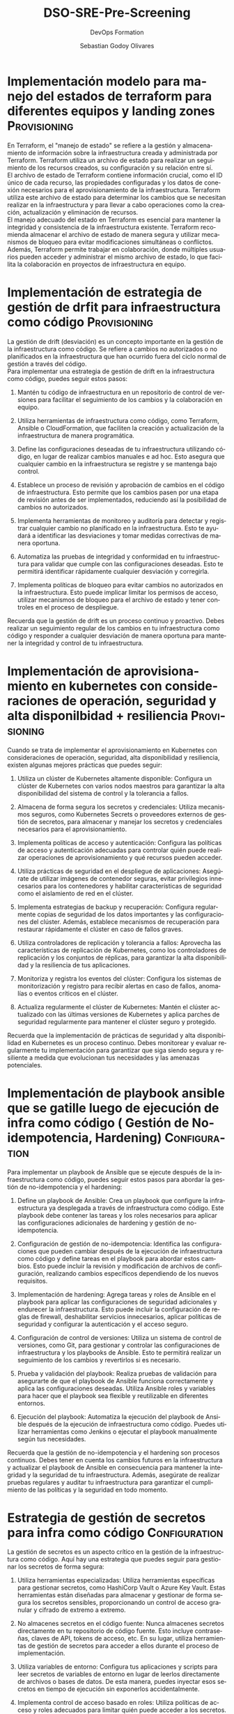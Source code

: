 :PROPERTIES:
:GPTEL_MODEL: gpt-4
:GPTEL_BOUNDS: ((977 . 2182) (2269 . 4410) (4543 . 6897) (7033 . 9434) (9496 . 11832) (11918 . 14555) (14662 . 17229) (17335 . 18988) (19044 . 20857) (20904 . 22976) (23022 . 25117) (25246 . 26860) (26931 . 28669) (28782 . 30541) (30643 . 32303) (32373 . 34508) (34580 . 35210) (35305 . 36658) (36756 . 38615) (38667 . 39937) (39998 . 41306) (41366 . 43010) (43071 . 45251) (45348 . 47070) (47144 . 48880) (48969 . 50274) (50344 . 52189) (52287 . 53773) (53884 . 55563) (55643 . 57623) (57695 . 59498) (59577 . 61982) (62170 . 63672))
:END:
#+TITLE: DSO-SRE-Pre-Screening
#+SUBTITLE: DevOps Formation
#+AUTHOR: Sebastian Godoy Olivares
#+EMAIL: shackleto@riseup.net
#+DATE: 
#+DESCRIPTION: Analisis de competencias técnicas para SRE
#+KEYWORDS: DevOps
#+LANGUAGE: es
#+OPTIONS:  num:nil
#+CATEGORY: devops
#+TAGS: devops, sre, cloud

#+LATEX_CLASS_OPTIONS: [5pt,a4paper,twoside,openright]
#+LATEX_HEADER: \usepackage[spanish]{babel}
#+LATEX_HEADER: \usepackage[T2]{fontenc}
#+LATEX_HEADER: \usepackage[utf8]{inputenc}
#+LATEX_HEADER: \usepackage[fontsize=12pt]{scrextend}
#+LATEX_HEADER: \usepackage[margin=0.5in]{geometry}
#+OPTIONS: nill


* Implementación modelo para manejo del estados de terraform para diferentes equipos y landing zones :Provisioning:

En Terraform, el "manejo de estado" se refiere a la gestión y almacenamiento de información sobre la infraestructura creada y administrada por Terraform. Terraform utiliza un archivo de estado para realizar un seguimiento de los recursos creados, su configuración y su relación entre sí. \\

El archivo de estado de Terraform contiene información crucial, como el ID único de cada recurso, las propiedades configuradas y los datos de conexión necesarios para el aprovisionamiento de la infraestructura. Terraform utiliza este archivo de estado para determinar los cambios que se necesitan realizar en la infraestructura y para llevar a cabo operaciones como la creación, actualización y eliminación de recursos. \\

El manejo adecuado del estado en Terraform es esencial para mantener la integridad y consistencia de la infraestructura existente. Terraform recomienda almacenar el archivo de estado de manera segura y utilizar mecanismos de bloqueo para evitar modificaciones simultáneas o conflictos. \\

Además, Terraform permite trabajar en colaboración, donde múltiples usuarios pueden acceder y administrar el mismo archivo de estado, lo que facilita la colaboración en proyectos de infraestructura en equipo.

* Implementación de estrategia de gestión de drfit para infraestructura como código :Provisioning:

La gestión de drift (desviación) es un concepto importante en la gestión de la infraestructura como código. Se refiere a cambios no autorizados o no planificados en la infraestructura que han ocurrido fuera del ciclo normal de gestión a través del código. \\

Para implementar una estrategia de gestión de drift en la infraestructura como código, puedes seguir estos pasos:

1. Mantén tu código de infraestructura en un repositorio de control de versiones para facilitar el seguimiento de los cambios y la colaboración en equipo.

2. Utiliza herramientas de infraestructura como código, como Terraform, Ansible o CloudFormation, que faciliten la creación y actualización de la infraestructura de manera programática.

3. Define las configuraciones deseadas de tu infraestructura utilizando código, en lugar de realizar cambios manuales e ad hoc. Esto asegura que cualquier cambio en la infraestructura se registre y se mantenga bajo control.

4. Establece un proceso de revisión y aprobación de cambios en el código de infraestructura. Esto permite que los cambios pasen por una etapa de revisión antes de ser implementados, reduciendo así la posibilidad de cambios no autorizados.

5. Implementa herramientas de monitoreo y auditoría para detectar y registrar cualquier cambio no planificado en la infraestructura. Esto te ayudará a identificar las desviaciones y tomar medidas correctivas de manera oportuna.

6. Automatiza las pruebas de integridad y conformidad en tu infraestructura para validar que cumple con las configuraciones deseadas. Esto te permitirá identificar rápidamente cualquier desviación y corregirla.

7. Implementa políticas de bloqueo para evitar cambios no autorizados en la infraestructura. Esto puede implicar limitar los permisos de acceso, utilizar mecanismos de bloqueo para el archivo de estado y tener controles en el proceso de despliegue.

Recuerda que la gestión de drift es un proceso continuo y proactivo. Debes realizar un seguimiento regular de los cambios en tu infraestructura como código y responder a cualquier desviación de manera oportuna para mantener la integridad y control de tu infraestructura.

* Implementación de aprovisionamiento en kubernetes con consideraciones de operación, seguridad y alta disponilbidad + resiliencia :Provisioning:

Cuando se trata de implementar el aprovisionamiento en Kubernetes con consideraciones de operación, seguridad, alta disponibilidad y resiliencia, existen algunas mejores prácticas que puedes seguir:

1. Utiliza un clúster de Kubernetes altamente disponible: Configura un clúster de Kubernetes con varios nodos maestros para garantizar la alta disponibilidad del sistema de control y la tolerancia a fallos.

2. Almacena de forma segura los secretos y credenciales: Utiliza mecanismos seguros, como Kubernetes Secrets o proveedores externos de gestión de secretos, para almacenar y manejar los secretos y credenciales necesarios para el aprovisionamiento.

3. Implementa políticas de acceso y autenticación: Configura las políticas de acceso y autenticación adecuadas para controlar quién puede realizar operaciones de aprovisionamiento y qué recursos pueden acceder.

4. Utiliza prácticas de seguridad en el despliegue de aplicaciones: Asegúrate de utilizar imágenes de contenedor seguras, evitar privilegios innecesarios para los contenedores y habilitar características de seguridad como el aislamiento de red en el clúster.

5. Implementa estrategias de backup y recuperación: Configura regularmente copias de seguridad de los datos importantes y las configuraciones del clúster. Además, establece mecanismos de recuperación para restaurar rápidamente el clúster en caso de fallos graves.

6. Utiliza controladores de replicación y tolerancia a fallos: Aprovecha las características de replicación de Kubernetes, como los controladores de replicación y los conjuntos de réplicas, para garantizar la alta disponibilidad y la resiliencia de tus aplicaciones.

7. Monitoriza y registra los eventos del clúster: Configura los sistemas de monitorización y registro para recibir alertas en caso de fallos, anomalías o eventos críticos en el clúster.

8. Actualiza regularmente el clúster de Kubernetes: Mantén el clúster actualizado con las últimas versiones de Kubernetes y aplica parches de seguridad regularmente para mantener el clúster seguro y protegido.

Recuerda que la implementación de prácticas de seguridad y alta disponibilidad en Kubernetes es un proceso continuo. Debes monitorear y evaluar regularmente tu implementación para garantizar que siga siendo segura y resiliente a medida que evolucionan tus necesidades y las amenazas potenciales.

* Implementación de playbook ansible que se gatille luego de ejecución de infra como código ( Gestión de No-idempotencia, Hardening) :Configuration:

Para implementar un playbook de Ansible que se ejecute después de la infraestructura como código, puedes seguir estos pasos para abordar la gestión de no-idempotencia y el hardening:

1. Define un playbook de Ansible: Crea un playbook que configure la infraestructura ya desplegada a través de infraestructura como código. Este playbook debe contener las tareas y los roles necesarios para aplicar las configuraciones adicionales de hardening y gestión de no-idempotencia.

2. Configuración de gestión de no-idempotencia: Identifica las configuraciones que pueden cambiar después de la ejecución de infraestructura como código y define tareas en el playbook para abordar estos cambios. Esto puede incluir la revisión y modificación de archivos de configuración, realizando cambios específicos dependiendo de los nuevos requisitos.

3. Implementación de hardening: Agrega tareas y roles de Ansible en el playbook para aplicar las configuraciones de seguridad adicionales y endurecer la infraestructura. Esto puede incluir la configuración de reglas de firewall, deshabilitar servicios innecesarios, aplicar políticas de seguridad y configurar la autenticación y el acceso seguro.

4. Configuración de control de versiones: Utiliza un sistema de control de versiones, como Git, para gestionar y controlar las configuraciones de infraestructura y los playbooks de Ansible. Esto te permitirá realizar un seguimiento de los cambios y revertirlos si es necesario.

5. Prueba y validación del playbook: Realiza pruebas de validación para asegurarte de que el playbook de Ansible funciona correctamente y aplica las configuraciones deseadas. Utiliza Ansible roles y variables para hacer que el playbook sea flexible y reutilizable en diferentes entornos.

6. Ejecución del playbook: Automatiza la ejecución del playbook de Ansible después de la ejecución de infraestructura como código. Puedes utilizar herramientas como Jenkins o ejecutar el playbook manualmente según tus necesidades.

Recuerda que la gestión de no-idempotencia y el hardening son procesos continuos. Debes tener en cuenta los cambios futuros en la infraestructura y actualizar el playbook de Ansible en consecuencia para mantener la integridad y la seguridad de tu infraestructura. Además, asegúrate de realizar pruebas regulares y auditar tu infraestructura para garantizar el cumplimiento de las políticas y la seguridad en todo momento.

* Estrategia de gestión de secretos para infra como código :Configuration:

La gestión de secretos es un aspecto crítico en la gestión de la infraestructura como código. Aquí hay una estrategia que puedes seguir para gestionar los secretos de forma segura:

1. Utiliza herramientas especializadas: Utiliza herramientas específicas para gestionar secretos, como HashiCorp Vault o Azure Key Vault. Estas herramientas están diseñadas para almacenar y gestionar de forma segura los secretos sensibles, proporcionando un control de acceso granular y cifrado de extremo a extremo.

2. No almacenes secretos en el código fuente: Nunca almacenes secretos directamente en tu repositorio de código fuente. Esto incluye contraseñas, claves de API, tokens de acceso, etc. En su lugar, utiliza herramientas de gestión de secretos para acceder a ellos durante el proceso de implementación.

3. Utiliza variables de entorno: Configura tus aplicaciones y scripts para leer secretos de variables de entorno en lugar de leerlos directamente de archivos o bases de datos. De esta manera, puedes inyectar esos secretos en tiempo de ejecución sin exponerlos accidentalmente.

4. Implementa control de acceso basado en roles: Utiliza políticas de acceso y roles adecuados para limitar quién puede acceder a los secretos. Esto asegurará que solo los usuarios y servicios autorizados puedan acceder a los secretos sensibles.

5. Utiliza encriptación: Asegúrate de que los secretos almacenados en las herramientas de gestión de secretos se cifren adecuadamente. Esto proporciona una capa adicional de seguridad en caso de una posible infracción.

6. Implementa rotación regular de claves y contraseñas: Configura políticas y procesos para cambiar regularmente las claves y contraseñas utilizadas en tus secretos. Esto ayuda a mitigar los riesgos en caso de una posible exposición de secretos.

7. Monitoriza los accesos y actividades: Configura registros y monitoreo para capturar y analizar los eventos relacionados con los secretos. Esto te permite detectar cualquier acceso no autorizado o actividad sospechosa relacionada con los secretos.

Recuerda que la gestión de secretos es un aspecto crítico para mantener la seguridad de tu infraestructura como código. Al seguir estas prácticas recomendadas, puedes proteger tus secretos sensibles y asegurarte de que solo se acceda a ellos por parte de los usuarios y servicios autorizados.

* Estrategia de gestión de secretos para arquitectura de aplicación  en containers :Configuration:

La gestión de secretos en una arquitectura de aplicación basada en contenedores es crucial para garantizar la seguridad y proteger información sensible. Aquí tienes una estrategia para gestionar los secretos en contenedores:

1. Utiliza un sistema de gestión de secretos: Implementa un sistema de gestión de secretos diseñado específicamente para contenedores, como Kubernetes Secrets o herramientas externas como HashiCorp Vault. Estas herramientas proporcionan un almacenamiento seguro y una forma centralizada de gestionar los secretos.

2. Evita almacenar secretos directamente en imágenes de contenedor: No almacenes directamente secretos en las imágenes de contenedor, ya que esto puede resultar en exposición accidental. En su lugar, utiliza mecanismos para inyectar secretos en tiempo de ejecución, como volúmenes secretos en Kubernetes o variables de entorno cifradas.

3. Utiliza variables de entorno cifradas y volúmenes secretos: En lugar de incrustar los secretos directamente en el código o en archivos de configuración, utiliza variables de entorno cifradas o volúmenes secretos para pasar los secretos a tus contenedores. De esta forma, los secretos se mantienen separados y no se revelan inadvertidamente en el código fuente o los archivos de configuración.

4. Limita los permisos y acceso a los secretos: Configura políticas y permisos adecuados para los secretos, asegurando que solo los contenedores y servicios autorizados tengan acceso a ellos. Esto reduce el riesgo de exposición no deseada de los secretos.

5. Aplica rotación regular de secretos: Establece políticas y procesos para rotar regularmente los secretos, como contraseñas de bases de datos, claves de API u otros secretos sensibles. Esto ayuda a minimizar los daños en caso de que un secreto se vea comprometido.

6. Realiza auditorías y registros de accesos a los secretos: Configura registros y monitoreo para realizar un seguimiento de los accesos a los secretos y detectar cualquier actividad sospechosa. Esto te permitirá responder rápidamente a cualquier acceso no autorizado o anomalías.

7. Considera el uso de herramientas externas: Evalúa herramientas de terceros, como gestores de secretos específicos para contenedores, que proporcionen características adicionales de seguridad y funcionalidad específicamente diseñadas para el entorno de contenedores.

Recuerda que la seguridad de los secretos es fundamental en una arquitectura de aplicación en contenedores. Al implementar una estrategia sólida de gestión de secretos, puedes proteger la información sensible y reducir el riesgo de exposición no deseada en tu entorno de contenedores.

* Estrategia de promoción de artefactos que asegure que el artefacto testeado es el pasado a producción :CICD:

Para implementar una estrategia de promoción de artefactos que asegure que el artefacto probado sea el que se pasa a producción, puedes seguir los siguientes pasos:

1. Implementa un proceso de integración continua (CI): Utiliza una herramienta de CI, como Jenkins o GitLab CI, para construir, probar y empacar automáticamente tus artefactos. Configura pipelines de CI que se ejecuten para cada cambio en el repositorio de código fuente.

2. Ejecuta pruebas automatizadas: Configura pruebas automatizadas que se ejecuten durante el proceso de CI para verificar la calidad del artefacto, como pruebas unitarias, de integración y pruebas de rendimiento. Establece criterios de aceptación claros para el paso de las pruebas.

3. Configura distintos entornos de despliegue: Crea entornos separados para las diferentes etapas de promoción, como desarrollo, pruebas, control de calidad y producción. Cada entorno debe tener sus propias configuraciones y requisitos, asegurándote de que los artefactos se prueben en cada entorno antes de avanzar al siguiente.

4. Utiliza criterios de promoción: Define criterios claros y objetivos para avanzar de un entorno a otro. Estos criterios pueden incluir pruebas automatizadas exitosas, cobertura de código mínima, métricas de rendimiento alcanzadas y aprobación manual.

5. Mecanismo de control de versiones: Gestiona los artefactos en un sistema de control de versiones, como Git, y etiquétalos de manera apropiada según su estado y versión. Esto te permitirá realizar un seguimiento claro de los artefactos que se promocionan a través de los diferentes entornos.

6. Utiliza herramientas de liberación: Implementa herramientas de liberación, como Spinnaker o Argo CD, que te permitan definir flujos de entrega y promoción de artefactos con etapas y controles claros, incluyendo aprobaciones manuales y políticas de seguridad adicionales.

7. Realiza pruebas de aceptación en cada entorno: Antes de proceder a la promoción, verifica que los artefactos se comporten como se espera en cada entorno. Las pruebas de aceptación en etapas posteriores pueden incluir pruebas funcionales, de seguridad y de usabilidad.

8. Gestiona adecuadamente los cambios: Utiliza herramientas de gestión de cambios, como Git branching y pull requests, para asegurar que los cambios sean revisados y aprobados antes de la promoción.

Al seguir esta estrategia, puedes asegurarte de que solo los artefactos probados y exitosos sean promovidos a producción, reduciendo los riesgos y garantizando que los artefactos entregados sean confiables y estables.

* Estrategia de implementación de políticas en el pipeline para promoción de artefactos entre entornos :CICD:

Implementar políticas en el pipeline de promoción de artefactos puede ayudar a garantizar que los despliegues sean consistentes, seguros y de alta calidad. Aquí te presentamos una estrategia para hacerlo:

1. Definir las Políticas: Determina las políticas que deben cumplirse antes de que un artefacto pueda ser promovido. Podría ser el cumplimiento de requisitos de prueba, revisiones de código, aprobaciones manuales, criterios de seguridad, entre otros.

2. Automatización del Pipeline: Utiliza una herramienta de integración continua/despliegue continuo (CI/CD) como Jenkins, GitLab CI/CD, GitHub Actions, etc., para automatizar el pipeline. 

3. Pruebas Automáticas: Integra pruebas automáticas en el pipeline para garantizar la calidad del código y el correcto funcionamiento de la aplicación. Un artefacto debería ser promovido de un entorno al siguiente solo si pasa todas las pruebas relevantes.

4. Análisis Estático de Código: Realiza análisis estáticos de código para identificar problemas de seguridad y calidad en el código.

5. Segregación de deberes: Implementa aprobaciones manuales en donde sea necesario como una política para promover artefactos. Dependiendo del tamaño y la cultura del equipo, es posible que quieras que diferentes personas o roles realicen aprobaciones en diferentes etapas.

6. Control de Versión de Artefactos: Mantén un control de versiones de los artefactos a lo largo del pipeline para rastrear cada cambio y promoción eficazmente.

7. Seguridad y Cumplimiento: Integra herramientas de seguridad para realizar escaneos de seguridad automáticos, y comprueba que los requisitos de cumplimiento se respeten antes

* Implementación de pipelines como código con groovy :CICD:

El uso de pipelines como código es una práctica eficaz utilizada en la integración/entrega continua (CI/CD). Jenkins pipelines se pueden implementar utilizando un archivo de texto llamado Jenkinsfile, que se puede comprobar en un control de versiones, facilitando que los equipos rastreen los cambios. Aquí mostramos un ejemplo básico utilizando Groovy, que es el lenguaje que utiliza Jenkins:

#+begin_src groovy
pipeline {
    agent any

    stages {
        stage('Build') {
            steps {
                echo 'Building..'
                script {
                    // Aquí puedes 
                    // implementar el proceso de compilación
                }
            }
        }

        stage('Test') {
            steps {
                echo 'Testing..'
                script {
                    // Aquí puedes
                    // implementar el proceso de prueba
                }
            }
        }

        stage('Deploy') {
            steps {
                echo 'Deploying...'
                script {
                    // Aquí puedes
                    // implementar tu proceso de deploy
                }
            }
        }
    }

    post {
        always {
            echo 'This will always run'
        }
        success {
            echo 'This will run only if successful'
        }
        failure {
            echo 'This will run only if failed'
        }
    }
}
#+end_src

En este ejemplo, se define un pipeline que incluye tres etapas: Build, Test y Deploy. Cada etapa tiene su propio conjunto de pasos a seguir. El bloque "post" define acciones que deberían suceder siempre, solo en éxito o solo en fracaso. Los bloques de "script" se utilizan para incluir los pasos de compilación, prueba y despliegue, que deben personalizarse según tus necesidades.

* Implementación de pipeline Microservicios :CICD:

Implementar un pipeline de microservicios implica establecer un flujo de trabajo automatizado para las etapas de build, test y deploy para cada servicio individual. Aquí mostramos un ejemplo básico de un pipeline para microservicios usando Jenkins y su archivo Jenkinsfile escrito en Groovy:

#+begin_src groovy
pipeline {
    agent any

    stages {
        stage('Build') {
            steps {
                echo 'Building the microservice...'
                // Compila el microservicio, esto puede implicar comandos como 'mvn package'
            }
        }

        stage('Test') {
            steps {
                echo 'Testing the microservice...'
                // Ejecuta pruebas unitarias y de integración, por ejemplo, 'mvn test'
            }
        }

        stage('Package'){
            steps{
                echo 'Packaging the microservice...'
                // Genera el paquete del microservicio, como un archivo .jar o un contenedor Docker
            }
        }

        stage('Deploy to Staging') {
            steps {
                echo 'Deploying to staging environment...'
                // Despliega el microservicio en el entorno de staging
            }
        }

        stage('Approve Deploy to Prod') {
            steps {
                input 'Approve deployment to production?'
            }
        }

        stage('Deploy to Prod') {
            steps {
                echo 'Deploying to production environment...'
                // Despliega el microservicio en el entorno de producción
            }
        }
    }

    post {
        always {
            echo 'This will always run'
        }
        success {
            echo 'This will run only if successful'
        }
        failure {
            echo 'This will run only if failed'
        }
    }
}
#+end_src

Este es un ejemplo básico y la configuración real dependerá de las necesidades de tu proyecto y de la infraestructura de tu organización. Algunas cosas que puedes considerar incluir son una etapa de análisis de calidad del código, notificaciones

* Implementación de Pipeline Microfrontend :CICD:

Los Microfrontends, al igual que los microservicios, permiten dividir una aplicación grande en partes más pequeñas y manejables que pueden desarrollarse, implementarse y escalarse de manera independiente. Aquí te dejamos un ejemplo de cómo implementar un pipeline para un microfrontend utilizando Jenkins y su archivo Jenkinsfile en lenguaje Groovy:

#+begin_src groovy
pipeline {
    agent any

    stages {
        stage('Checkout') {
            steps {
                echo 'Checking out from repository...'
                // Comando para obtener el código del repositorio
            }
        }

        stage('Build') {
            steps {
                echo 'Building the microfrontend...'
                // Comandos para instalar dependencias y compilar la aplicación, como 'npm install' y 'npm run build'
            }
        }

        stage('Test') {
            steps {
                echo 'Testing the microfrontend...'
                // Ejecuta pruebas unitarias y de integración, por ejemplo, 'npm run test'
            }
        }

        stage('Deploy to Staging') {
            steps {
                echo 'Deploying to staging environment...'
                // Despliega el microfrontend en el entorno de staging
            }
        }

        stage('Approve Deploy to Prod') {
            steps {
                input 'Approve deployment to production?'
            }
        }

        stage('Deploy to Prod') {
            steps {
                echo 'Deploying to production environment...'
                // Despliega el microfrontend en el entorno de producción
            }
        }
    }

    post {
        always {
            echo 'This will always run'
        }
        success {
            echo 'This will run only if successful'
        }
        failure {
            echo 'This will run only if failed'
        }
    }
}
#+end_src
Debes recordar que este ejemplo es básico y que los pasos concretos de compilación, prueba y despliegue variarán según las necesidades específicas de tu aplicación microfrontend y tu infraestructura de CI/CD.

* Implementación de mecanismo que permita escalar la implementación de pipelines, cuando se tienen mas de 1K a 5k de pipelines :CICD:

Lidiar con un gran número de pipelines puede ser desafiante en términos de administración, mantenimiento y escalabilidad. Aquí hay algunas formas de escalar la implementación de pipelines de manera efectiva:

1. Pipelines como código: Trata tus pipelines como código utilizando la funcionalidad de Pipeline-as-Code de la herramienta de CI/CD. Esto te permite versionar, revisar y reutilizar tus pipelines utilizando herramientas y prácticas de gestión de código fuente.

2. Uso de plantillas: Para evitar la duplicación y mantener la consistencia entre tus pipelines, puedes crear plantillas de pipeline que pueden ser reutilizadas en múltiples proyectos.

3. Paralelización: Si la herramienta de CI/CD lo soporta, como Jenkins o GitLab CI/CD, puedes paralelizar trabajos dentro de tu pipeline para reducir el tiempo total de ejecución.

4. Autoscaling de runners: Utiliza el autoscaling de los runners CI/CD para escalarse automáticamente en función del número de trabajos en la cola. 

5. Distribución de carga: Distribuye la carga entre múltiples nodos de construcción. Dependiendo de la herramienta de CI/CD que estés utilizando, puedes configúrala para distribuir automáticamente la carga entre tus nodos.

6. Monitorización y alertas: Configura la monitorización de tus pipelines y establece alertas para recibir notificaciones sobre bloqueos o fallos que podrían provocar cuellos de botella.

7. Separación y agrupación de pipelines: Separa tus pipelines según sea necesario para restrictir el trabajo a áreas específicas, o agrúpalos para ejecutar tareas similares juntas. Esto puede facilitar la administr

* Proceso de troubleshooting en kubernetes en entorno no productivo :Kubernetes:

El troubleshooting en Kubernetes implica identificar y resolver problemas en tu clúster o en las aplicaciones que corren en él. A continuación, se presentan algunos pasos comunes de troubleshooting en un entorno no productivo:

1. *Comprueba el estado de los nodos*: El comando =kubectl get nodes= te mostrará el estado de todos los nodos en tu clúster. Deberás verificar que todos los nodos estén en estado =Ready=.

2. *Comprueba el estado de tus pods*: Usa el comando =kubectl get pods --all-namespaces= para verificar el estado de todos los pods en tu clúster. Si alguna de las aplicaciones se ha caído o no se ha iniciado correctamente, este comando te ayudará a identificar el problema.

3. *Comprueba los logs de tus pods*: Si observas que un pod está en un estado fallido, puedes verificar los logs del pod para más detalles utilizando =kubectl logs <pod-name>=. Esto puede darte una idea de por qué el pod no pudo iniciar correctamente.

4. *Comprueba los eventos del clúster*: El comando =kubectl get events= mostrará una lista de todos los eventos del clúster, lo que puede ayudarte a identificar problemas como fallas de hardware o problemas de scheduling.

5. *Usa =kubectl describe= para más detalles*: Este comando proporciona información detallada sobre un objeto Kubernetes específico. Puedes usarlo para obtener información adicional sobre un pod, servicio, despliegue, etc.

6. *Verifica las métricas de rendimiento*: Utiliza herramientas como Prometheus y Grafana para monitorear el rendimiento de tus aplicaciones y recursos del clúster.

Recuerda que estos pasos son solo el comienzo del proceso de troubleshooting. Dependiendo del problema específico que estés enfrentando, podrías necesitar investigar más a fondo.

* Implementación de mecanismos que permita tener alta disponibilidad de pods cuando hay caída de worker-nodes :Kubernetes:

Aquí están algunos mecanismos de Kubernetes que te permitirán aumentar la disponibilidad de tus pods, inclusive cuando hay una caída de los nodos de trabajo (worker-nodes):

1. *ReplicaSet o Deployment:* Crea tus pods a través de un Deployment o un ReplicaSet en lugar de crearlos directamente. Esto permite que Kubernetes garantice un determinado número de réplicas de tus pods. Si un nodo se cae, Kubernetes redistribuirá y reiniciará los pods afectados en otros nodos disponibles.

2. *Tolerancias y afinidad de nodos:* Configura tus pods para ser tolerantes a ciertos fallos, como los nodos que se desconectan. Además, usa las reglas de afinidad y anti-afinidad de nodo para especificar en qué nodos se deben o no deben programar los pods.

3. *Autoscaling:* Considera el uso del escalado automático de pods, que ajusta automáticamente el número de pods en un ReplicaSet, Deployment o StatefulSet según las métricas que elijas.

4. *Solución de problemas de red:* Aplica servicios de Network Policy y Service Mesh para gestionar el tráfico entre tus pods y asegurarte de que el tráfico se redirige correctamente cuando un nodo se cae.

5. *Health Checks:* Configura tus health checks (liveness probes, readiness probes) de manera adecuada para que el sistema sepa cuándo reiniciar un contenedor y cuándo está listo para recibir tráfico.

6. *Multiple Zones y Regions:* Distribuye tus cargas de trabajo a través de varias zonas y regiones para asegurarte de que si una zona entera experimenta un problema, tus aplicaciones seguirán estando disponibles en otras zonas.

Recuerda que estos son solo mecanismos generales. Es importante investigar la idoneidad de cada uno en el contexto específico de tus aplicaciones y tu infraestructura de Kubernetes.

* Implementación de integración de passwords en microservicios o frontends corriendo en kubernetes :Kubernetes:

Para implementar la integración de contraseñas o cualquier otro secreto en microservicios o aplicaciones frontend que se ejecutan en Kubernetes, puedes usar Kubernetes Secrets. Secrets es un objeto en Kubernetes que te permite almacenar y gestionar información sensible. \\

Aquí te explicamos cómo integrar las contraseñas en tus aplicaciones utilizando Kubernetes Secrets:

1. *Crear el Secret:** Utiliza el comando =kubectl create secret= para crear un nuevo Secret que contenga la contraseña. Esto codifica la contraseña en base64 y la almacena de forma segura en el clúster de Kubernetes.

   #+begin_src 
   kubectl create secret generic my-password --from-literal=password='YourPassword'
   #+end_src

2. *Referenciar el Secreto en el Pod:** En la especificación de tu Pod (o Deployment, ReplicaSet, StatefulSet, etc.), puedes hacer referencia al Secret como una variable de entorno o como un volumen montado en los contenedores.

** Como Variable de Entorno:

     #+begin_src yaml
     apiVersion: v1
     kind: Pod
     metadata:
       name: mypod
     spec:
       containers:
       - name: mycontainer
         image: myimage
         env:
           - name: PASSWORD
             valueFrom:
               secretKeyRef:
                 name: my-password
                 key: password
     #+end_src

** Como un Volumen Montado:

#+begin_src yaml
     apiVersion: v1
     kind: Pod
     metadata:
       name: mypod
     spec:
       volumes:
       - name: secret-volume
         secret:
           secretName: my-password
       containers:
       - name: mycontainer
         image: myimage
         volumeMounts:
         - name
#+end_src
* Implementación o soporte de proceso de actualización del cluster :Kubernetes:

Actualizar un clúster de Kubernetes puede implicar la actualización del software del sistema de control de Kubernetes, así como de los nodos de trabajo que componen el clúster. Aquí te ofrecemos un proceso genérico de cómo puedes hacerlo:

1. *Planificación:** Antes de comenzar la actualización, revisa las notas de la versión del nuevo software de Kubernetes para comprender los cambios que se avecinan. Haz una copia de seguridad del estado actual de tu clúster para un eventual proceso de rollback.

2. *Pruebas:** Prueba la actualización en un entorno aislado antes de aplicarla en tu clúster de producción. Asegúrate de probar cualquier posible efecto en tus aplicaciones.

3. *Preparación:** Asegúrate de que todos los componentes de tu clúster estén en buen estado e identifica cualquier posible complicación que pueda surgir durante el proceso de actualización. Esta puede ser una buena oportunidad para limpiar recursos no utilizados y otros trabajos de mantenimiento.

4. *Actualización:** Comienza actualizando el plano de control del clúster. En un clúster de Kubernetes de alta disponibilidad, esto significa actualizar un servidor a la vez para minimizar las interrupciones.

5. *Verificación:** Una vez que el plano de control esté actualizado, verifica su estado y su capacidad para interactuar correctamente con el clúster. Solo procede con la actualización de los nodos de trabajo una vez que estés satisfecho con la estabilidad del plano de control.

6. *Actualización de nodos de trabajo:** Por último, actualiza los nodos de trabajo. Puedes hacerlo de uno en uno (o en grupos pequeños) para mitigar el riesgo de inactividad.

7. *Post-actualización:** Verifica que todas las aplicaciones se estén ejecutando correctamente después de la actualización. Mantén un ojo en los logs y las métricas para identificar cualquier problema potencial.

Cada instalación de Kubernetes es única y puede requerir pasos adicionales en función de su configuración específica. Mientras que kubeadm y otros programas pueden manejar muchas de las tareas de actualización, siempre debes considerar el contexto específico de tu clúster.

* Implementación de mecanismos de tracing en frontend y backend apps :Observability:

El tracing en aplicaciones frontend y backend puede ser implementado utilizando varias herramientas y técnicas. Aquí hay un ejemplo de cómo podrías hacerlo:

1. *Para la Aplicación Frontend*:

   Para las aplicaciones frontend, puedes utilizar el Performance API del navegador, que te permite recoger métricas detalladas sobre el rendimiento de carga de la página.

   Existen herramientas más sofisticadas como Google Analytics, NewRelic, o LogRocket que proveen métricas de tracing (rastreo) y te ayudan a monitorizar y analizar la interacción del usuario y detectar cualquier problema de rendimiento en la aplicación frontend.

* Generación de dashboard time series con gestión de alertas para recursos y estados de pods :Observability:

Puedes utilizar una combinación de diferentes herramientas para generar un dashboard de series temporales con gestión de alertas para recursos y estados de pods. 

1. *Prometheus:** para la recopilación de métricas de tiempo real de tus pods y recursos.

2. *Grafana:** para visualizar las métricas recopiladas por Prometheus en un dashboard de series temporales. Grafana también puede gestionar alertas basadas en umbrales específicos que establezcas.

3. *Alertmanager:** que se integra con Prometheus para manejar alertas.

Aquí te dejo una descripción básica de cómo configurar esto:

Primero, configura Prometheus para escrapear las métricas de tus pods. Esto puede incluir, por ejemplo: uso de CPU y memoria, tráfico de red, etc. \\

Después, instala y configura Grafana. Importa las métricas de Prometheus en Grafana y crea gráficos de series temporales en tu dashboard. \\

Para las alertas, puedes definir reglas en Prometheus. Cuando se dispara una regla de alerta, Prometheus envía alertas a Alertmanager. Después, Alertmanager puede enviar notificaciones a través de varios canales, como: email, Slack, etc. \\

Ten en cuenta que estos son solo pasos generales y puedes necesitar personalizarlos de acuerdo a tus necesidades específicas. Cada una de estas herramientas tiene amplia documentación en línea para ayudarte a configurarlas correctamente.

* Implementación de automatización de observabilidad como por ejemplo alertas basadas en logs :Observability:


Basándonos en un ambiente típico de Linux y utilizando las herramientas logwatch para el análisis de logs y sendmail para el envío de e-mails, te proporciono un ejemplo de cómo podrías configurar una alerta de correo electrónico basada en los logs. Se asume que tienes privilegios de administrador para instalar y configurar el software necesario.

1. *Instalar el software necesario:**

   En primer lugar, necesitarás instalar el software de observación de registros (logwatch) y el software de correo (sendmail). 

   Esto se puede hacer con apt-get en Ubuntu:

   #+begin_src 
   sudo apt-get install logwatch sendmail
   #+end_src
   
2. *Configurar logwatch:**

    Logwatch guarda sus archivos de configuración en el directorio /etc/logwatch/. Para configurar alertas específicas, debes modificar el archivo /etc/logwatch/conf/logwatch.conf.

    Ejemplo de una configuración posible (dónde "example@mail.com" es tu correo):

   #+begin_src 
   MailTo = example@mail.com
   Range   = All
   Detail = High
   Service = All
   #+end_src

    Esta configuración enviará un correo electrónico a example@mail.com con un nivel de detalle alto para todos los servicios.

3. *Agendar la tarea:**

   La forma más común de hacer que Logwatch se ejecute automáticamente es mediante el cron daemon.

   Ejemplo de una configuración de crontab donde Logwatch se ejecuta diariamente a las 2 a.m:

   #+begin_src 
   0 2 * * * /usr/sbin/logwatch
   #+end_src

Por favor, ten en cuenta que este es solo un ejemplo básico de cómo se podría hacer. Las configuraciones reales dependerían de tu sistema operativo, de tus necesidades de observación y del software de correo electrónico que prefieras utilizar.

Si estás usando herramientas modernas de monitorización (como Prometheus o Elastic Stack) puedes configurar alertas basadas en diferentes condiciones de tus logs

* Implementación de scan de código y bibliotecas :DevSecOps:

Para escanear código y bibliotecas en Emacs, puedes utilizar varias herramientas disponibles. Un paquete incorporado es 'etags', que indexa definiciones de funciones para varios lenguajes de programación. Aquí tienes un ejemplo de cómo usarlo:

1. Genera los TAGS para tu proyecto:
#+begin_src shell
   etags *.c *.h  # para archivos de código C
#+end_src
   Esto generará un archivo 'TAGS' en tu directorio.

2. Abre Emacs y utiliza el comando =M-x visit-tags-table= para cargar el archivo TAGS.

3. Ahora puedes usar =M-.= para buscar definiciones y =M-,= para volver a donde estabas.

Si tu código es de un lenguaje no soportado por =etags=, puedes optar por 'GNU Global' o 'ctags'.

Para bibliotecas, usualmente, se busca documentación en lugar de definiciones de funciones. Puedes usar =M-x man= para buscar manuales de funciones de Unix.

Para el escaneo de código automatizado, considera usar paquetes como 'flycheck' o 'flymake' que proporcionan verificación de sintaxis al vuelo.

Para Python, 'Elpy' brinda un entorno completo con funcionalidades avanzadas como resaltado de sintaxis, autocompletado, verificación de sintaxis, entre otros.

Ten en cuenta que todas estas herramientas pueden requerir cierta configuración para funcionar con tu flujo de trabajo.

* Implementación de remediación de seguridad en FrontEnd :DevSecOps:


Aquí tienes algunos conceptos generales para la implementación de seguridad en el FrontEnd:

1. *HTTPS*: Usa siempre HTTPS en vez de HTTP para proteger la información del usuario durante la transmisión.

2. *Validación de entrada*: Asegúrate de que todas las entradas del usuario sean validadas en el lado del cliente para proteger contra ataques de inyección.

3. *Limitar la exposición de datos*: No expongas información sensible innecesaria en el lado del cliente.

4. *Cookies*: Define las cookies httpOnly para evitar que sean accesibles a través de JavaScript.

5. *CSP (Content Security Policy)**: Implementa CSP para prevenir ataques XSS (cross-site scripting).

6. *CORS (Cross Origin Resource Sharing)**: Configura correctamente CORS para restringir desde qué dominios tu sitio web puede recibir solicitudes.

7. *SRI (Subresource Integrity)**: Asegúrate de que todos los scripts y enlaces de terceros estén cifrados para prevenir la inyección de código.

8. *Autenticación y autorización*: Asegúrate de que todas las peticiones y acciones del usuario estén debidamente autenticadas y autorizadas.

Recuerda que la seguridad completa de una aplicación web no puede depender única y exclusivamente del FrontEnd. Es esencial implementar medidas de seguridad en el lado del servidor (BackEnd) también.

* Implementación de remediación de seguridad en Backend :DevSecOps:


Aquí te proporciono algunos pasos generales para implementar la remediación de seguridad en un backend. El proceso específico puede variar según el lenguaje de programación, el marco de trabajo y las necesidades del sistema.

1. *Actualizaciones y parches*: Asegúrate de que todas las dependencias, librerías y el sistema operativo estén actualizados con las últimas versiones que incluyen parches de seguridad.

2. *Evaluación de terceros*: Analiza cualquier software de terceros o dependencias para ver si han tenido brechas de seguridad conocidas.

3. *Encriptación*: Usa TLS para todas las conexiones, protege todos los datos sensibles en reposo con encriptación fuerte.

4. *Autenticación y Autorización*: Implementa mecanismos de autenticación fuertes. JSON Web Tokens (JWTs) son una opción popular para la autorización.

5. *Gestión de secretos*: No almacenes secretos o credenciales en el código. En su lugar, usa un servicio de gestión de secretos.

6. *Entrada de usuarios*: Validación y saneamiento de todas las entradas del usuario para protegerse contra ataques como SQL Injection.

7. *Pruebas de seguridad*: Realiza pruebas regulares de penetración y usa herramientas de análisis estático de código para encontrar posibles vulnerabilidades.

8. *Límites de tasa*: Implementa límites de velocidad para prevenir ataques de fuerza bruta.

9. *Logs y monitoreo*: Registra todas las operaciones y monitorea tu aplicación para detectar cualquier actividad sospechosa.

10. *Incident response plan*: Crea un plan de respuesta a incidentes para manejar cualquier brecha de seguridad.

Todos estos pasos son partes cruciales de un enfoque

* Implementación de remediación de infraestructura cloud :DevSecOps:

La implementación de la remediación de la infraestructura en la nube puede variar dependiendo del proveedor de servicios en la nube y de las necesidades específicas de tu sistema. Sin embargo, aquí hay una forma generalizada de pensar cómo puedes comenzar a implementar la remediación de la infraestructura cloud:

1. *Evaluación de la Configuración Actual*: La primera etapa en cualquier proceso de remediación debe ser entender el estado actual de tu infraestructura. Esto puede implicar mapear todos los recursos y servicios que actualmente se utilizan, así como las configuraciones de seguridad correspondientes.

2. *Definición de Estándares*: Decide sobre un conjunto de estándares o mejores prácticas que tu infraestructura debería seguir. Esto puede estar basado en estándares de la industria (como CIS Benchmarks), regulaciones y requisitos legales, o las propias políticas de tu empresa.

3. *Herramientas de Escaneo y Auditoría*: Utiliza herramientas automatizadas para identificar cualquier discrepancia entre la configuración actual y los estándares definidos. Esto podría implicar el uso de servicios proporcionados por tu proveedor de nube (como AWS Config, Google Cloud Security Command Center, Azure Security Center) o herramientas de terceros.

4. *Identificación de Problemas*: Analiza los resultados del escaneo para identificar cualquier problema de configuración o seguridad. Prioriza estos problemas basándote en su nivel de riesgo.

5. *Remediación*: Implementa cambios para corregir estos problemas. Esto puede ser manual o automatizado, dependiendo de la naturaleza del problema y de las capacidades de tu equipo y herramientas. Algunas herramientas pueden aplicar automáticamente remedios.

6. *Monitoreo Continuo*: Una vez que hayas hecho las correcciones, deberás establecer un sistema de monitoreo continuo para asegurarte de que la infraestructura se mantenga en línea con los estándares definidos.

7. *Automatización*: Donde sea posible, automatiza este proceso para minimizar el esfuerzo humano requerido y prevenir errores humanos.

Recuerda, este es sólo un marco general. Cada situación tendrá sus propias necesidades y consideraciones únicas.

* Implementación de resguardo de integridad de artefactos durante la promoción entre entornos :DevSecOps:

Dado que actualmente estoy implementado como un modelo de lenguaje de texto, no puede interactuar directamente con entornos de promoción o artefactos. Sin embargo, puedo proporcionarte algunas directrices sobre cómo podrías realizar esta tarea.

La integridad de los artefactos durante la promoción entre entornos se puede mantener mediante diferentes métodos, incluyendo el uso de sistemas de gestión de artefactos y las funciones de control de versiones.

1. Utilizar un repositorio de artefactos: Un repositorio de artefactos como JFrog Artifactory, Sonatype Nexus, o incluso repositorios de archivos simples pueden ser usados para almacenar y mantener la integridad de los artefactos. Los artefactos se pueden firmar digitalmente para garantizar su autenticidad/integridad.

2. Implementar la comprobación de hash: Almacenar y verificar el hash del archivo del artefacto puede ayudarnos a asegurar que el artefacto no ha sido modificado durante su promoción.

3. Control de versiones: El uso de sistemas de control de versiones (como git) y el etiquetado (tagging) puede ayudarnos a respaldar la integridad de los artefactos.

4. CI/CD pipelines: Las pipelines de integración y entrega continua (CI/CD) pueden automatizar el proceso de promoción de artefactos y agregar medidas de seguridad adicionales, como los controles de aprobación.

Además de estas medidas, es crucial tener un proceso bien definido para la gestión de artefactos y la promoción entre entornos. Además, debe haber revisiones de seguridad regulares para asegurarse de que el proceso se adhiere a las mejores prácticas de seguridad. 

Por favor, aclara si necesitas alguna solución específica en un lenguaje de programación o un entorno particular.

* Implementación proceso de postmortem para aplicaciones distribuídas :IncidentManagement:


Realizar un proceso de post-mortem adecuadamente puede ser importante para mejorar el rendimiento y la estabilidad de una aplicación distribuida en el futuro. En términos generales, esto podría implicar un proceso de varios pasos:

1. Captura de información: Cuando ocurre un error, se deben capturar todos los detalles posibles. Esto puede incluir registros de errores, capturas de pantalla, descripciones detalladas del comportamiento en el momento del error, etc. Esto puede requerir implementar un sistema_logging/ eficaz a través de tus aplicaciones distribuidas.

2. Análisis de Incidente: Aquí se recoge y analiza la información para comprender completamente lo que pasó antes, durante y después del incidente. Esto puede implicar la revisión de los registros de errores, las interacciones de los usuarios, las clases y funciones implicadas, etc.

3. Documentación y Comunicación: Documenta claramente lo que salió mal, por qué salió mal y cómo se resolvió. Comunica estas conclusiones al resto del equipo para garantizar la transparencia y evitar que los mismos problemas ocurran en el futuro.

4. Solución de problemas: Con base en la información recogida, se deben realizar correcciones o mejoras para evitar que el error se repita. Proporcionar estas soluciones en un entorno controlado primero para asegurarse de que no causan otros problemas.

5. Aseguramiento de la Calidad: El ciclo de post-mortem no termina con la implementación de la corrección. Asegúrate de que las modificaciones implementadas funcionan como se esperaba y no causan nuevos problemas.

Finalmente, es buena práctica implementar una revisión periódica de tus procesos post-mortem para mejorar continuamente la calidad de tus aplicaciones distribuidas.

* Resolución de incidentes en funcionalidades críticas y transaccionales del negocio :IncidentManagement:


Por supuesto, aquí hay algunos pasos para resolver incidentes en funcionalidades críticas y transaccionales del negocio: 

1. Identificación del Problema: El primer paso es identificar el problema. Esto puede implicar la recopilación de información del usuario, la revisión de los registros de errores, etc.

2. Categorización y Priorización: Una vez identificado el problema, debe categorizarse y priorizarse. Un problema crítico que afecta a una funcionalidad esencial del negocio debería tener alta prioridad.

3. Investigación: Luego, necesitas investigar el problema. Esto podría implicar la revisión de código, la realización de pruebas adicionales, consultas a bases de datos, etc.

4. Solución: Una vez que se ha determinado la causa del problema, se puede aplicar una solución. Esto podría ser un cambio de código, una actualización de la base de datos, etc.

5. Prueba: Es importante probar la solución para asegurarse de que realmente resuelve el problema y no provoca otros problemas.

6. Implementación: Una vez que la solución ha sido probada, esta puede ser implementada.

7. Revisión: Después de la implementación, es útil revisar el incidente para aprender de él y mejorar los procedimientos futuros.

Recuerda que estos procesos pueden variar dependiendo de los protocolos de tu empresa.

* Proceso de troubleshooting en kubernetes en entornos productivo :IncidentManagement:


El proceso de "troubleshooting" en Kubernetes en entornos productivos puede variar según el problema específico, pero aquí tienes una lista de pasos generales que podrías seguir:

1. Identificar el problema: verifica si hay algún error en tus pods, servicios, implementaciones o en el propio cluster.

2. Usar herramientas de diagnóstico: 

   - =kubectl describe=: Te proporciona los detalles de un recurso específico de Kubernetes o grupo de recursos.
   - =kubectl logs=: Te permite ver los logs de un pod específico.
   - =kubectl get=: Proporciona una lista de recursos.

3. Revisar los logs: El comando =kubectl logs= puede ser útil para identificar problemas con los pods o las aplicaciones que se ejecutan en ellos.

4. Revisar métricas: Utiliza herramientas como Prometheus para monitorear el estado de tu cluster. 

5. Prueba la conectividad de red: Si hay problemas de red, utiliza herramientas como =ping=, =traceroute=, =telnet=, etc., para probar la conectividad y latencia entre tus nodos y servicios.

6. Verifica el estado de tus aplicaciones: Revisa la salud de tus aplicaciones utilizando herramientas de monitoreo y alerta.

7. Identificar y solucionar problemas de limites y solicitudes de recursos: El uso excesivo de memoria y CPU puede causar problemas. Usa los límites y solicitudes de recursos para asegurarte de que cada pod obtenga los recursos que necesita.

8. Comprueba las políticas de seguridad: Verificar las políticas de RBAC y las políticas de red para que no bloqueen accidentalmente el tráfico necesario.

9. Si aún no puedes solucionar el problema, considera buscar ayuda en la documentación de Kubernetes, foros de la comunidad o de tu proveedor de servicios.
   
Recuerda que Kubernetes es sólo una parte de tu pila. También debes verificar tu infraestructura y el código de tu aplicación si corresponde.

* Implementación de arquitectura resiliente para aplicaciones distribuídas para microservicios :ReliabilityManagement:


Implementar una arquitectura resiliente para aplicaciones distribuidas con microservicios implica varias consideraciones y prácticas recomendadas:

1. *Diseño de Microservicio:*
Cada microservicio debe ser independiente y tener una única responsabilidad.

2. *Base de Datos Descentralizada:*
Cada microservicio debe tener su propia base de datos para asegurar la desacoplamiento.

3. *Comunicación entre Servicios:*
Su arquitectura podría utilizar REST o algún protocolo de mensajería asincrónica. Para manejar los errores de red y hacer la arquitectura más resiliente, se podría implementar un patrón de Circuit Breaker.

4. *Balanceo de Carga:*
El uso de un balanceador de carga como Nginx o HAProxy puede mejorar la disponibilidad.

5. *Replicación:*
Cada microservicio y su base de datos deberían tener réplicas para garantizar la alta disponibilidad.

6. *Monitoreo y Logging:*
Es fundamental para detectar problemas y poder responder rápidamente.

7. *Contenedores y Orquestación:*
Se puede utilizar Docker para contenedorizar los microservicios y Kubernetes para su orquestación, lo cual facilita la escala y el manejo de los servicios.

8. *Service Mesh:*
Herramientas como Istio o Linkerd pueden proporcionar capacidades de resiliencia avanzadas como balanceo de carga inteligente, retries, timeouts y failovers.

9. *Manejo de Fallos:*
Implemente prácticas como graceful degradation y bulkheads para aislar los fallos y evitar que se propaguen.

10. *Pruebas de Resiliencia:*

* Implementación de configuración de conexión a bases de datos con alta disponibilidad y tolerancia a fallos :ReliabilityManagement:


Para implementar una conexión a bases de datos de alta disponibilidad y tolerancia a fallos en un entorno Emacs Lisp, necesitaría algunos detalles adicionales. Emacs Lisp no es comúnmente utilizado para interactuar directamente con una base de datos. \\

Si estás buscando implementar esta configuración en otro lenguaje como Python, aquí hay un ejemplo general con =psycopg2= para PostgreSQL:

#+begin_src python
import psycopg2
from psycopg2 import pool

# Iniciar un pool de conexiones
db_pool = psycopg2.pool.SimpleConnectionPool(
    1,  # minconn
    20, # maxconn
    host='tu_host',
    database='tu_database',
    user='tu_usuario',
    password='tu_password'
)

# Definir una función para usar conexiones del pool
def get_db_connection():
    conn = None
    while not conn:
        try:
            conn = db_pool.getconn()
        except Exception as e:
            print(str(e))
    return conn

def ejecutar_sql(sql):
    conn = get_db_connection()
    try:
        cur = conn.cursor()
        cur.execute(sql)
        conn.commit()
        cur.close()
    finally:
        db_pool.putconn(conn)
# Usa esta funcion para ejecutar tus querys.
#+end_src

Este código inicia un pool de conexiones utilizando =psycopg2.pool.SimpleConnectionPool=. Esta es una forma básica de tolerancia a fallos ya que si una conexión falla, simplemente se descarta y se obtiene una nueva del pool. \\

Para alta disponibilidad, normalmente harías uso de un sistema de bases de datos distribuidas y replicadas, como las que ofrece PostgreSQL con su sistema de replicación en caliente y la implementación de balanceadores de carga.
Es importante mencionar que estas configuraciones suelen hacer

* Implementación de procesos de backup / Recovery arquitectura cloud native :ReliabilityManagement:


Un proceso de backup y recovery en una arquitectura cloud native puede incluir varias etapas y componentes. Aquí hay un breve esquema de cómo se puede implementar:

1. *Disparador del backup*: Los backups pueden ser programados para realizarlos periódicamente, como cada día o cada semana. Muchos servicios en la nube, como AWS, Google Cloud y Azure, ofrecen herramientas para programar y automatizar backups.

2. *Selección de datos*: Debes determinar qué datos necesitas respaldar. Esto podría incluir bases de datos, archivos estáticos y datos de configuración.

3. *Herramientas de backup*: Las ofertas en la nube a menudo vienen con herramientas integradas para el respaldo de datos. Por ejemplo, AWS ofrece el servicio de backup de AWS, Azure tiene Azure Backup y Google Cloud tiene Snapshot para respaldar datos.

4. *Almacenamiento de backup*: Elige dónde almacenarás tus backups. Una opción podría ser en el mismo proveedor de la nube en un bucket separado, o en un proveedor diferente para redundancia adicional.

5. *Implementación de backup*: Implementa tus backups utilizando las herramientas seleccionadas y observa cuidadosamente el primer backup para asegurarte de que se complete correctamente.

6. *Plan de Recovery*: Diseña un plan paso a paso sobre cómo restaurar tus servicios en caso de una falla. Esto podría incluir la recreación de servicios y bases de datos, y la restauración de datos desde copias de seguridad.

7. *Prueba del plan de Recovery*: Haz pruebas regulares de tus planes de recovery para asegurarte de que funcionan como se espera.

Recuerda que diferentes servicios y aplicaciones pueden tener requisitos específicos para el backup y la restauración, por lo que deberás personalizar tus estrategias de backup y recovery para satisfacer estas necesidades. Asimismo, dependiendo de la regulación que aplique a tu caso (GDPR, HIPAA, etc.) puede que necesites seguir lineamientos específicos en cuanto al respaldo y restauración de información.

* Implementación de procesos de backup / Recovery arquitectura IaaS :ReliabilityManagement:

La implementación de procesos de backup y recuperación en una arquitectura IaaS (Infrastructure as a Service) implica la creación de copias de seguridad regulares de los datos y configuraciones del sistema y la planificación para la restauración rápida de esos datos si ocurre una falla o pérdida de datos. Aquí se muestra un ejemplo abstracto de cómo podría hacerse:

** Procedimiento de Backup

a. *Identificación:* Identificar los datos y aplicaciones críticas que necesitan respaldarse.

b. *Seleccion de Herramienta:* Elegir un método de backup apropiado. Muchos proveedores de IaaS como AWS, Azure o Google Cloud ofrecen servicios de backup.

c. *Programar Backups:* Configurar estos backups para que se ejecuten automáticamente en horarios regulares. Es importante asegurarse de que estas copias de seguridad se realicen en momentos de baja demanda para minimizar el impacto en el rendimiento del sistema.

d. *Verificación de Backups:* Regularmente verificar si los backups se realizan correctamente.

** Procedimiento de Recuperación

a. *Plan de recuperación:* Definir un plan de recuperación de desastres que describa claramente los pasos a seguir en caso de pérdida de datos o falla del sistema.

b. *Prueba de Recuperación:* Realizar pruebas periódicas de recuperación para asegurarse de que el sistema se puede restaurar correctamente desde los backups.

c. *Restauración de Datos:* En caso de una falla, seguir el plan de recuperación para restaurar los datos y el sistema.

Recuerda, esto es sólo un ejemplo abstracto y los detalles específicos variarán dependiendo del proveedor de IaaS y las necesidades específicas del negocio. Es crucial trabajar de cerca con el equipo técnico y asegurarse de que todas las partes comprendan el proceso y las responsabilidades asociadas.

* Implementación de soluciones resilientes del tipo IaaS (No Cloud Native) :ReliabilityManagement:


Las soluciones resilientes de Infraestructura como Servicio (IaaS) ofrecen alta disponibilidad y paz mental para los administradores de sistemas. Los pasos generales para una implementación podrían ser así:

1. *Elección del proveedor:** Seleccionar un proveedor de servicios que ofrezca soluciones IaaS, como AWS, Google Cloud o Microsoft Azure.

2. *Diseño de infraestructura:** Crear un diagrama de la infraestructura propuesta con detalles sobre los servidores, el almacenamiento, la red y los servicios de seguridad.

3. *Distribución geográfica:** Para aumentar la resiliencia, puedes usar varias regiones o zonas de disponibilidad.

4. *Copias de seguridad y recuperación ante desastres:** Implementar soluciones de respaldo y diseñar un plan de recuperación ante desastres es esencial.

5. *Balanceo de carga:** Uso de balanceadores de carga para distribuir las solicitudes entrantes de manera equitiva entre tus servidores.

6. *Escalamiento automático:** Configurar las reglas de escalado para adaptarse a las cargas de trabajo aumentadas o disminuidas.

7. *Monitorización y alertas:** Establecer alertas para estar al tanto de los problemas en la infraestructura a tiempo.

Recuerda que aunque la solución no es nativa de la nube, se está utilizando un proveedor de IaaS, lo que significa que se está delegando la responsabilidad del mantenimiento del hardware y la infraestructura subyacente al proveedor de la nube. \\

El siguiente es un ejemplo de cómo podrías empezar a implementar una infraestructura resiliente en AWS usando Terraform como herramienta de IaC (Infraestructura como código):

#+begin_src hcl
provider "aws" {
  region = "us-west-2"
}

resource "aws_instance" "example" {
  ami           = "ami-0c94855ba95c574c8"
  instance_type = "t2.micro"

  tags = {
    Name = "example-instance"
  }
}

resource "aws_ebs_volume" "example" {
  availability_zone = "us-west-2a"
  size              = 1
}

resource "aws_ebs_snapshot" "example_snapshot" {
  volume_id = aws_ebs_volume.example.id
}

resource "aws_volume_attachment" "ebs_att" {
  device_name = "/dev/sdh1"
  volume_id   = aws_ebs_volume.example.id
  instance_id = aws_instance.example.id
}
#+end_src

Este es un ejemplo muy básico y deberás adaptarlo a tus necesidades. Para la implementación de infraestructuras resilientes más robustas, asegúrate de investigar y aplicar buenas prácticas y patrones de diseño para la nube.

* Validaciones de operation readiness para validar sobre arquitectura de microservicios que le permitan validar que una aplicación esta en condiciones de pasar a un modelo productivo :ReliabilityManagement:


Para validar la preparación operativa de una arquitectura de microservicios para un modelo productivo, se puede seguir una lista de chequeo como la siguiente:

1. *Diseño de microservicios*: Asegúrese de que cada servicio cumple con el principio de responsabilidad única y está debidamente aislado de otros servicios.

2. *Disponibilidad y Resiliencia*: Es importante probar cada servicio para la tolerancia a fallos. Usar técnicas como circuit breakers, y poder manejar estados de back-off y retry.

3. *Escalabilidad*: Pruebe si los servicios pueden escalarse horizontalmente para manejar cargas de trabajo pico.

4. *Monitoreo y salud del servicio*: Deberías tener una estrategia para monitorear tus microservicios en tiempo real y recolectar métricas apropiadas.

5. *Logging y rastreo distribuido*: Cada microservicio debe tener una política de registro adecuada, y considerar el rastreo distribuido para facilitar la depuración.

6. *Configuración y gestión de secretos*: Utilice herramientas de gestión de configuraciones y secretos para no exponer información sensible y permitir cambiar las configuraciones sin necesidad de reiniciar los servicios.

7. *Pruebas*: Implementa pruebas de unidad, integración, carga y rendimiento para cada servicio.

8. *Despliegue e Integración Continua/Distribución Continua (CI/CD)**: Asegura un proceso sólido de CI/CD.

9. *Seguridad*: Implementa autenticación y autorización donde sea necesario, revisa la seguridad en las comunicaciones entre servicios.
